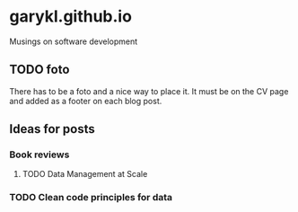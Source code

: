* garykl.github.io
Musings on software development

** TODO foto
   There has to be a foto and a nice way to place it. It must be on the CV page and added as a footer on each blog post.

   
** Ideas for posts

  
*** Book reviews
    
**** TODO Data Management at Scale

*** TODO Clean code principles for data

